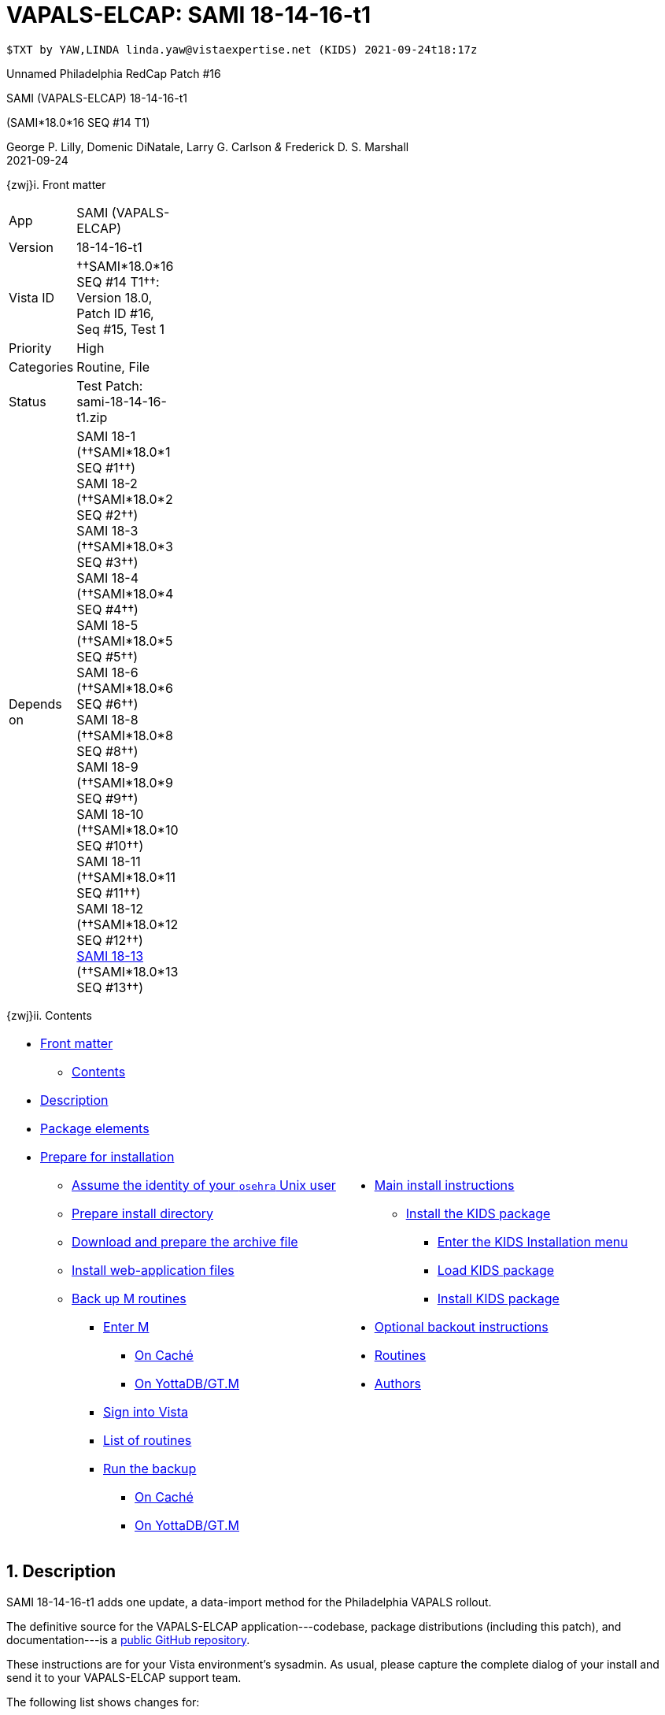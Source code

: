 :doctitle: VAPALS-ELCAP: SAMI 18-14-16-t1
:numbered:

// (local-set-key (kbd "C-c C-c") (lambda () (interactive) (save-buffer) (async-shell-command "cd /Users/mcglk/ven/repos/ven-website/ && ./webmake publish newsite/project/vapals-elcap")))

// date -u +"%Y-%m-%dT%H:%MZ"
-------------------------------------------------------------------------------
$TXT by YAW,LINDA linda.yaw@vistaexpertise.net (KIDS) 2021-09-24t18:17z
-------------------------------------------------------------------------------

[role="center h3"]
Unnamed Philadelphia RedCap Patch #16

[role="center h1"]
SAMI (VAPALS-ELCAP) 18-14-16-t1
[role="center h3"]
(SAMI*18.0*16 SEQ #14 T1)

[role="center"]
George P. Lilly,
Domenic DiNatale,
Larry G. Carlson
_&_ Frederick D. S. Marshall +
2021-09-24

[[front]]
[role="h2"]
{zwj}i. Front matter

[cols=">.<0v,<.<1v",grid="none",frame="none",width="1%"]
|==============================================================================
| App         | SAMI (VAPALS-ELCAP)
| Version     | 18-14-16-t1
| Vista ID    | ††SAMI*18.0*16 SEQ #14 T1††: Version 18.0, Patch ID #16, Seq #15, Test 1
| Priority    | High
| Categories  | Routine, File
| Status      | Test Patch: ++sami-18-14-16-t1.zip++
| Depends on  | SAMI 18-1 (††SAMI*18.0*1 SEQ #1††) +
                SAMI 18-2 (††SAMI*18.0*2 SEQ #2††) +
                SAMI 18-3 (††SAMI*18.0*3 SEQ #3††) +
                SAMI 18-4 (††SAMI*18.0*4 SEQ #4††) +
                SAMI 18-5 (††SAMI*18.0*5 SEQ #5††) +
                SAMI 18-6 (††SAMI*18.0*6 SEQ #6††) +
                SAMI 18-8 (††SAMI*18.0*8 SEQ #8††) +
                SAMI 18-9 (††SAMI*18.0*9 SEQ #9††) +
                SAMI 18-10 (††SAMI*18.0*10 SEQ #10††) +
                SAMI 18-11 (††SAMI*18.0*11 SEQ #11††) +
                SAMI 18-12 (††SAMI*18.0*12 SEQ #12††) +
                link:../../18-13/[SAMI 18-13] (††SAMI*18.0*13 SEQ #13††)
|==============================================================================

[[toc]]
[role="h2"]
{zwj}ii. Contents

[cols="<.<1a,<.<1a",grid="none",frame="none",width="99%"]
|==============================================================================
|[options="compact"]
* <<front,Front matter>>
** <<toc,Contents>>
* <<desc,Description>>
* <<pkg-elements,Package elements>>
* <<prepare,Prepare for installation>>
** <<be-osehra,Assume the identity of your `osehra` Unix user>>
** <<prep-installdir,Prepare install directory>>
** <<prep-archive,Download and prepare the archive file>>
** <<install-www,Install web-application files>>
** <<backup-m,Back up M routines>>
*** <<enter-m,Enter M>>
**** <<enter-m-cache,On Caché>>
**** <<enter-m-yotta,On YottaDB/GT.M>>
*** <<signin,Sign into Vista>>
*** <<routine-list,List of routines>>
*** <<run-ro,Run the backup>>
**** <<backup-cache,On Caché>>
**** <<backup-yotta,On YottaDB/GT.M>>
|[options="compact"]
* <<install,Main install instructions>>
** <<install-kids,Install the KIDS package>>
*** <<signin-kids,Enter the KIDS Installation menu>>
*** <<load-pkg,Load KIDS package>>
*** <<install-pkg,Install KIDS package>>
* <<backout,Optional backout instructions>>
* <<routines,Routines>>
* <<authors,Authors>>
|==============================================================================

[[desc]]
== Description

SAMI 18-14-16-t1 adds one update, a data-import method for the Philadelphia
VAPALS rollout.

The definitive source for the VAPALS-ELCAP application---codebase, package
distributions (including this patch), and documentation---is a
https://github.com/VA-PALS-ELCAP/SAMI-VAPALS-ELCAP/[public GitHub repository].

These instructions are for your Vista environment's sysadmin. As usual, please
capture the complete dialog of your install and send it to your VAPALS-ELCAP
support team.

The following list shows changes for:

[options="compact"]
* High-priority changes (<<fix-1,1>>)


[[fix-1]]
=== Enrollment Report: Import data from Philadelphia Red Cap system

**Issue 21-178:** Philadelphia VA will be starting to use the VAPALS-ELCAP
system soon. They want to move whatever data they can from their current LCS
program which is on a Red Cap database.

**Solution:** Develop new routine to perform import.

**Reported:** [when?] by the Philadelphia team.

[[pkg-elements]]
== Package elements

[cols="<.<1,<.<0",options="header",role="center",width="50%"]
|==============================================================================
| File                          | Change
| `sami-18-14-16-t1-recipe.txt` | new
| `sami-18-14-16-t1.txt`        | new
| `sami-18-14-16-t1.kid`        | new
| `sami-18-14-16-t1.zip`        | new
|==============================================================================

[cols="<.<1,<.<0",options="header",role="center",width="1%"]
|==============================================================================
| Routine                | Change
| `SAMIHOM4`             | modified
| `SAMIHUL`              | modified
| `SAMIZPH1`             | new
|==============================================================================

// [cols="<.<1v,<.<0v",options="header",role="center",width="1%"]
// |==============================================================================
// | Fileman File                              | Change
// | ††SAMI ZZZZ†† (++311.π++)                 | irradiated
// |==============================================================================

[[prepare]]
== Prepare for installation

This involves creating a directory to work in, running a script to back up
certain datafiles and web-application files, and then going through steps to
back up M routines that will be replaced by the patch.

[[be-osehra]]
=== Assume the identity of your +osehra+ Unix user

This step assumes you use a `dzdo` or `sudo` command to do this; here, the
symbol `$DEMAND` will stand for whichever command you use. (Also, in all the
command-line examples below, `$` simply means your command-line prompt.) If
your configuration is different, please adjust this step to match your
configuration:

-------------------------------------------------------------------------------
$ $DEMAND su - osehra
$ _
-------------------------------------------------------------------------------

[[prep-installdir]]
=== Prepare install directory

If this is your first time installling this, execute the following commands.
They create a shell variable, and then creates the work directory and sets it
as your current directory.

-------------------------------------------------------------------------------
$ INDIR=~/run/in/sami/18-14-16-t1
$ mkdir -p $INDIR
$ cd $INDIR
-------------------------------------------------------------------------------

If you've already tried installing this once, you can use the following
commands instead:

-------------------------------------------------------------------------------
$ INDIR=~/run/in/sami/18-14-16-t1
$ cd $INDIR
$ rm -rf ./sami*.{txt,kid}
-------------------------------------------------------------------------------

[[prep-archive]]
=== Download and prepare the archive file

You may safely download the archive file
(link:sami-18-14-16-t1.zip[`sami-18-14-16-t1.zip`]) in advance of the actual install.
In the following text, `[now]` represents a time stamp representing your
current time, and `[bits/sec]` is a data rate and `[time]` is how long the file
took to transfer (both of which vary based on the user's network conditions).

// (cd ../../../..; ls; ./recipeproc.py --wget --unzip --adoc sami 18-14-16-t1)
-------------------------------------------------------------------------------
$ wget --no-verbose 'http://vistaexpertise.net/newsite/project/vapals-elcap/dist/18-14-16-t1/sami-18-14-16-t1.zip'
{now} URL:http://vistaexpertise.net/newsite/project/vapals-elcap/dist/18-14-16-t1/sami-18-14-16-t1.zip [{size}/{size}] -> "sami-18-14-16-t1.zip" [1]
$ _
-------------------------------------------------------------------------------

Then unzip the archive file with the following command.

// ../../../recipeproc.py --wget --unzip --adoc sami 18-14-16-t1
-------------------------------------------------------------------------------
$ unzip sami-18-14-16-t1.zip
Archive:  sami-18-14-16-t1.zip
  [... 3 files in archive ...]
$ _
-------------------------------------------------------------------------------

// [[install-www]]
// === Install web-application files

// At this point, the web-application files must be installed. This is done with a
// script that backs up the affected directories before installing anything, then
// upgrades the web-application files. The output looks like this (where `[x]`
// represents a number).

// -------------------------------------------------------------------------------
// $ ./upgrade-webapp
// Backing up files to ./.webapp-backup:
// [... lists of files backed up ...]
// Compressing the backup:
// [... list of files being compressed ...]
// Cleaning up.
// Done.

// Updating from ./webapp-upgrade-files ...
// [... list of files being updated ...]
// Done.

// You may now proceed with the KIDS installation.
// $ _
// -------------------------------------------------------------------------------

// Outside the VA firewall, VAPALS-ELCAP systems maintain up-to-date clones of the
// official GitHub repository, and this script will have different output.

// -------------------------------------------------------------------------------
// $ ./upgrade-webapp
// Backing up files to ./.webapp-backup:
// [... lists of files backed up ...]
// Compressing the backup:
// [... list of files being compressed ...]
// Cleaning up.
// Done.

// Found a valid Git repository; pulling updates ...
// [... output varies ...]
// Done.
// $ _
// -------------------------------------------------------------------------------

// // eval::[Section.setlevel(2)]

[[backup-m]]
=== Back up M routines

Before the installation, we also need to back up existing VAPALS-ELCAP routines
that will be overwritten by this install. To do this, you will have to start a
Caché or YottaDB session (depending on your particular installation), sign in
to Vista, and then call the direct-mode interface `^%RO` (“routine out”).

We have made efforts to display accurate instructions, but there are likely to
be minor differences between implementations. Be sure to follow the correct
dialog for your implementation.

[[enter-m]]
==== Enter M

At the Unix prompt, enter the M environment in direct mode, using the
`csession` command on Caché or the `mumps` command on YottaDB/GT.M:

[[enter-m-cache]]
††**On Caché**††

-------------------------------------------------------------------------------
$ csession vapals

Node: vapalscache, Instance: VAPALS

>_
-------------------------------------------------------------------------------

[[enter-m-yotta]]
††**On YottaDB/GT.M**††

-------------------------------------------------------------------------------
$ mumps -dir

>_
-------------------------------------------------------------------------------

[[signin]]
==== Sign into Vista

At the M prompt, call Vista's direct-mode interface, enter your access code,
and then just press return at the [ttsp nowrap]##OPTION NAME## prompt to return
to direct mode. This sets up your authentication variables. Here's a sample
capture of this step:

-------------------------------------------------------------------------------
>do ^XUP

Setting up programmer environment
This is a TEST account.

Access Code: *******
Terminal Type set to: C-VT100

Select OPTION NAME:
>_
-------------------------------------------------------------------------------

[[routine-list]]
==== List of routines

The routine names to save are listed below; you may copy the list and paste it
at the appropriate `Routine` prompt. At the final `Routine` prompt, press
return to indicate the list of routines is done.

-------------------------------------------------------------------------------
SAMIHOM4
SAMIHUL
-------------------------------------------------------------------------------

[[run-ro]]
==== Run the backup

Creating the routine backup file differs by implementation.

[[backup-cache]]
††**On Caché**††

Note that routines that don't currently exist will result in a warning message
(specifically, the routine name will have `[???]` after it, and the line
[ttsp]##[does not exist]## after that). These messages can be safely
disregarded.

In addition to naming the routines and routine-out file, we also provide a
+Description+ and press return at the +Parameters+ and [ttsp]##Printer Format##
prompts to accept the defaults of +WNS+ and +No+, respectively:

// Do relative filenames work in Caché?
// ../../../recipeproc.py --rbackcache --adoc sami 18-14-16-t1
-------------------------------------------------------------------------------
>do ^%RO

Routine output (please use %ROMF for object code output)
Routines(s): SAMIHOM4
Routines(s): SAMIHUL
Routines(s):

Description: SAMI*18*16 SEQ #14 T1 routine backup

Output routines to
Device: /home/osehra/run/in/sami/18-14-16-t1/sami-18-14-16-t1-back.ro
Parameters? ("WNS") =>
Printer Format? No => No
SAMIOM4.INT    SAMIHUL.INT
>_
-------------------------------------------------------------------------------

[[backup-yotta]]
††**On YottaDB/GT.M**††

Note that routines that don't currently exist will result in the routine name
not appearing under the input line, and won't count towards the number of
routines. These can be safely disregarded.

In addition to naming the routines and routine-out file, we also provide a
[ttsp]##Header Label## and press return at the [ttsp]##Strip comments## prompt
to accept the default of +no+:

// Do relative filenames work in YottaDB?
// ./recipeproc.py --rbackyotta --adoc sami 18-14-16-t1
-------------------------------------------------------------------------------
>do ^%RO

Routine Output - Save selected routines into RO file.

Routines: SAMIHOM4
SAMIHOM4
Current total of 1 routines.

Routines: SAMIHUL
SAMIHUL
Current total of 2 routines.

Routine:

Output device <terminal>: /home/osehra/run/in/sami/18-14-16-t1/sami-18-14-16-t1-back.ro

Header Label: SAMI*18*16 SEQ #14 T1 routine backup
Strip comments <No>?:
SAMIHOM4  SAMIHUL

Total of 1347 lines in 2 routines.

>_
-------------------------------------------------------------------------------

eval::[Section.setlevel(2)]

You'll remain in the M environment for the next section.

[[install]]
== Main install instructions

This consists of loading and installing the KIDS package, and activating the
new web-application files.

[[install-kids]]
=== Installing the KIDS package

This installs the various M assets required by the application.

[[signin-kids]]
==== Enter the KIDS Installation menu

At the [ttsp]##OPTION NAME## prompt select [ttsp]##XPD MAIN## to enter the
[ttsp]##Kernel Installation & Distribution System## main menu, and at the
[ttsp]##Select \... Option## prompt select +Installation+:

-------------------------------------------------------------------------------
>do ^XUP

Select OPTION NAME: XPD MAIN       Kernel Installation & Distribution System


      Edits and Distribution ...
      Utilities ...
      Installation ...
      Patch Monitor Main Menu ...

Select Kernel Installation & Distribution System <TEST ACCOUNT> Option: installation


   1      Load a Distribution
   2      Verify Checksums in Transport Global
   3      Print Transport Global
   4      Compare Transport Global to Current System
   5      Backup a Transport Global
   6      Install Package(s)
          Restart Install of Package(s)
          Unload a Distribution

Select Installation <TEST ACCOUNT> Option:_
-------------------------------------------------------------------------------

[[load-pkg]]
==== Load KIDS package

Select option 1 and press return at the +Continue+ prompt.

// Does this routine use relative file specifications?
// ./recipeproc.py --loadkids --adoc sami 18-14-16-t1
-------------------------------------------------------------------------------
Select Installation <TEST ACCOUNT> Option: 1  Load a Distribution
Enter a Host File: /home/osehra/run/in/sami/18-14-16-t1/sami-18-14-16-t1.kid

   KIDS Distribution saved on Sep 10, 2021@18:52:20
   Comment: Test Release SAMI*18.0*16 SEQ #14 T1 (sami-18-14-16-t1)

This Distribution contains Transport Globals for the following Package(s):
   SAMI*18.0*16
Distribution OK!

Want to Continue with Load? YES//
   Loading Distribution...

   SAMI*18.0*16
Use INSTALL NAME: SAMI*18.0*16 to install this Distribution.


   1      Load a Distribution
   2      Verify Checksums in Transport Global
   3      Print Transport Global
   4      Compare Transport Global to Current System
   5      Backup a Transport Global
   6      Install Package(s)
          Restart Install of Package(s)
          Unload a Distribution

Select Installation <TEST ACCOUNT> Option:_
-------------------------------------------------------------------------------

[[install-pkg]]
==== Install KIDS package

Select option 6, enter the space bar at the [ttsp]##INSTALL NAME## prompt, and
press return at the next three prompts. Note that `[now]` denotes the current
time when you're doing the install.

// ./recipeproc.py --install --adoc sami 18-14-16-t1
-------------------------------------------------------------------------------
Select Installation <TEST ACCOUNT> Option: 6  Install Packages(s)
Select INSTALL NAME:    SAMI*18.0*16     Loaded from Distribution    [now]
   => Test Release SAMI*18.0*16 SEQ #14 T1 (sami-18-14-16-t1)  ;Created on Sep 10, 2021@18:52:20

This Distribution was loaded on [now] with header of
   Test Release SAMI*18.0*16 SEQ #14 T1 (sami-18-14-16-t1)  ;Created on Sep 10, 2021@18:52:20
   It consisted of the following Install(s):
   SAMI*18.0*16
Checking Install for Package SAMI*18.0*16

Install Questions for SAMI*18.0*16



Want KIDS to INHIBIT LOGONs during the install? NO//
Want to DISABLE Scheduled Options, Menu Options, and Protocols? NO//

Enter the Device you want to print the Install messages.
You can queue the install by enter a 'Q' at the device prompt.
Enter a '^' to abort the install.

DEVICE: HOME// ;C-SCROLL  TELNET


 Install Started for SAMI*18.0*16 :
               [now]

Build Distribution Date: Sep 10, 2021

 Installing Routines:.....
               [now]

 Running Post-Install Routine: POS1814^SAMIPAT.

 Updating Routine file......

 Updating KIDS files.....

 SAMI*18.0*16 Installed.
               [now]

 No link to PACKAGE file

 NO Install Message sent

Install Completed


   1      Load a Distribution
   2      Verify Checksums in Transport Global
   3      Print Transport Global
   4      Compare Transport Global to Current System
   5      Backup a Transport Global
   6      Install Package(s)
          Restart Install of Package(s)
          Unload a Distribution

Select Installation <TEST ACCOUNT> Option:_

> halt
$ _
-------------------------------------------------------------------------------

// eval::[Section.setlevel(2)]

eval::[Section.setlevel(2)]

You now have VAPALS-ELCAP 18-14-16-t1 (††SAMI*18.0*16 SEQ #14 T1††) installed in
your M environment. The install is now complete. We recommend running tests of
your VAPALS-ELCAP application to confirm the environment is operational and
bug-free, before notifying users that VAPALS-ELCAP is ready for their use.

[[backout]]
== Optional backout instructions

Should errors or other problems result from installing this package, contact
the VAPALS-ELCAP development team for package-backout instructions.

[[routines]]
== Routines

Lines 2 and 3 of each of these routines now look like:

-------------------------------------------------------------------------------
 ;;18.0;SAMI;[Patch List];2020-01;[optional build #]
 ;;18.13
-------------------------------------------------------------------------------

The checksums below are Vista Type B checksums ([ttsp]##do CHECK1^XTSUMBLD##).

[cols="<.<1m,<.<1m,<.<1m,<.<1m",options="header",width="50%"]
|==============================================================================
| Name       | Checksum before   | Checksum after   | Patch list
| `SAMIHOM4` | `B899951012`      | ---?---          | `**?**`
| `SAMIHUL`  | `B111466`         | ---?---          | `**?**`
| `SAMIZPH1` | ---               | ---?---`         | `**?**`
|==============================================================================

[[authors]]
== Authors

[cols=">.<0v,<.<0v,<.<1v",width="1%",options="header"]
|==============================================================================
|           | Dates                 | By
| Developed | 2021-08-31/09-09      | George P. Lilly (VEN) +
                                      Dominic DiNatale (PAR) +
                                      Larry G. Carlson (VEN) +
                                      Frederick D. S. Marshall (VEN) +
                                      Kenneth W. McGlothlen (VEN) +
                                      Linda M. R. Yaw (VEN)
| Tested    | 2021-09-09/11         | George P. Lilly (VEN) +
                                      Dominic DiNatale (PAR) +
                                      Larry G. Carlson (VEN) +
                                      Claudia Henschke (VA-PHO) +
                                      Artit Jirapatnakul (VA-PHO) +
                                      Providencia Morales (VA-PHO) +
                                      Lorenza A. Murphy (VA-PHO) +
                                      Martha A. Rukavena (VA-PHO) +
                                      Frederick D. S. Marshall (VEN) +
                                      Kenneth W. McGlothlen (VEN) +
                                      Linda M. R. Yaw (VEN)
| Released  | 2021-09-11            | Frederick D. S. Marshall (VEN) +
                                      Kenneth W. McGlothlen (VEN) +
                                      Linda M. R. Yaw (VEN)
|==============================================================================

eval::[Section.setlevel(1)]

-------------------------------------------------------------------------------
$END TXT
-------------------------------------------------------------------------------
